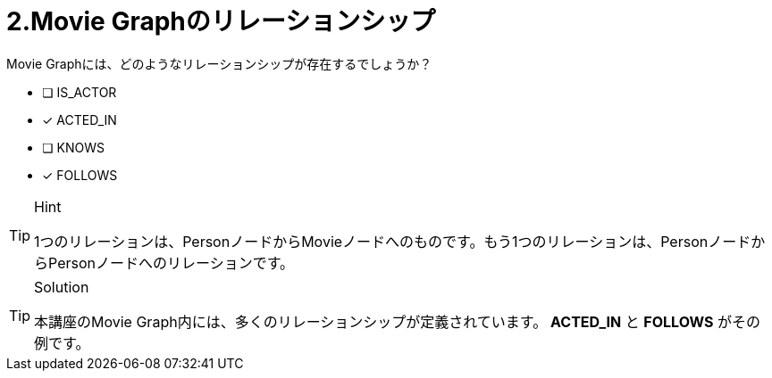 [.question,role=multiple_choice]
= 2.Movie Graphのリレーションシップ

Movie Graphには、どのようなリレーションシップが存在するでしょうか？

 * [ ] IS_ACTOR
 * [x] ACTED_IN
 * [ ] KNOWS
 * [x] FOLLOWS

[TIP,role=hint]
.Hint
====
1つのリレーションは、PersonノードからMovieノードへのものです。もう1つのリレーションは、PersonノードからPersonノードへのリレーションです。
====

[TIP,role=solution]
.Solution
====
本講座のMovie Graph内には、多くのリレーションシップが定義されています。** ACTED_IN** と **FOLLOWS** がその例です。
====